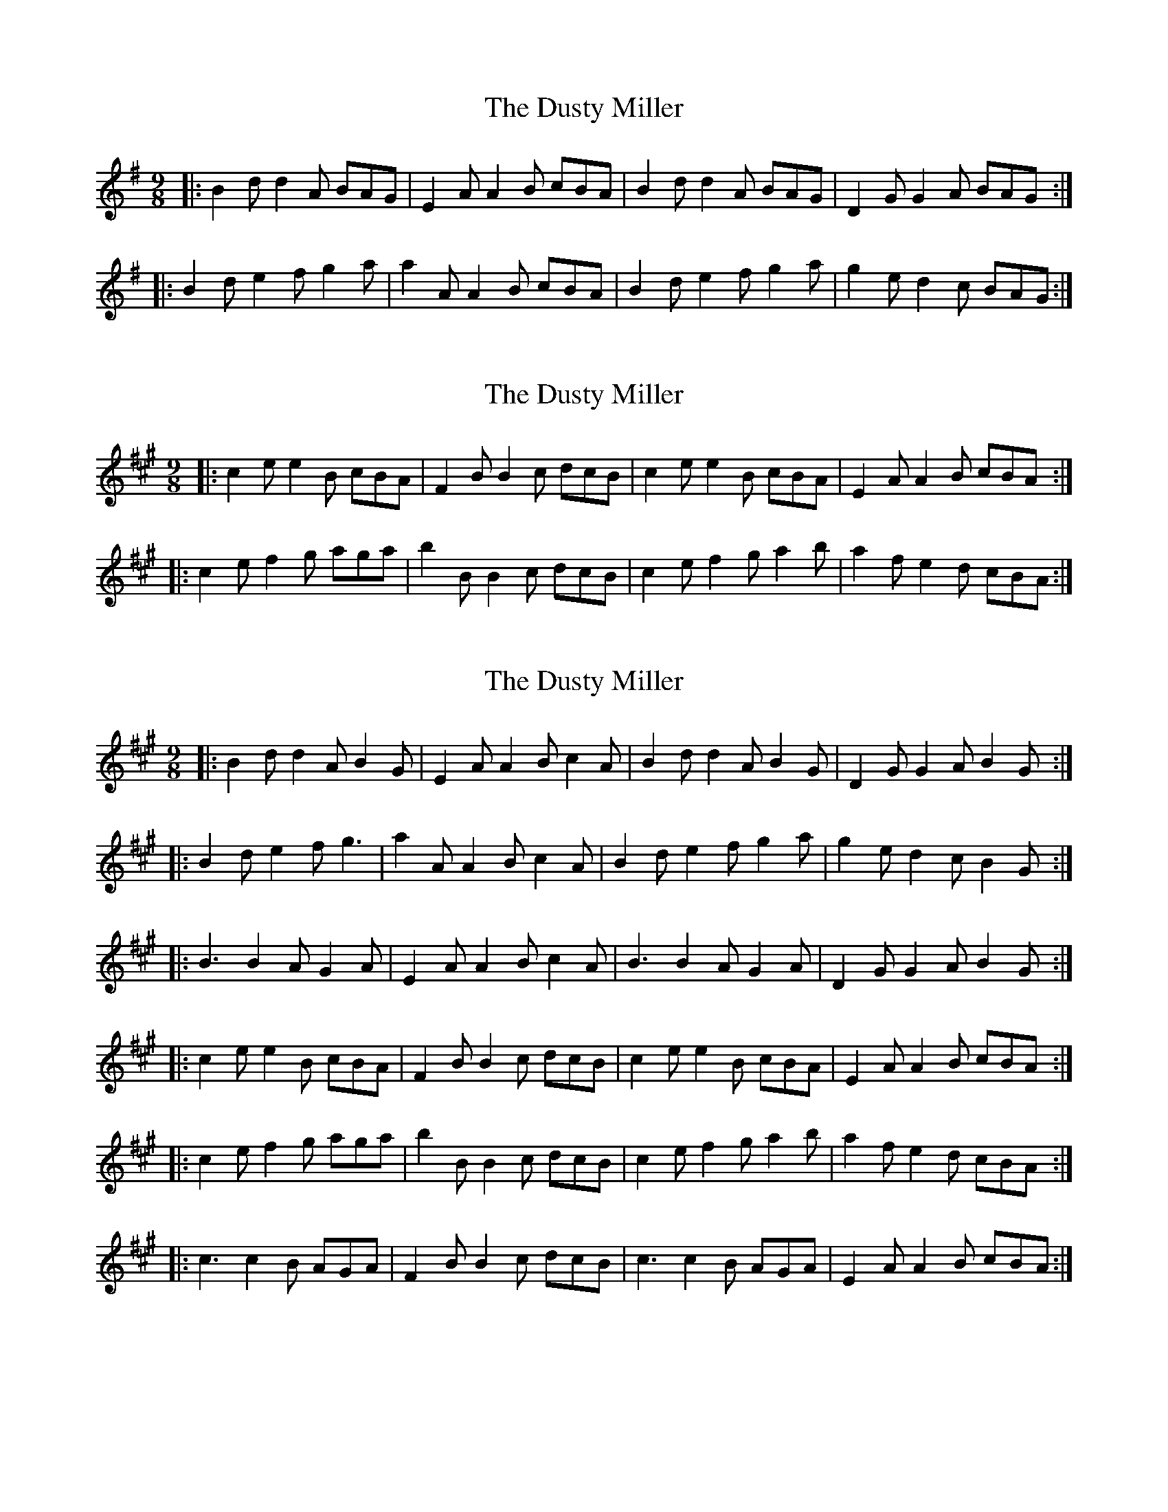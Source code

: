 X: 1
T: Dusty Miller, The
Z: Jeremy
S: https://thesession.org/tunes/28#setting28
R: slip jig
M: 9/8
L: 1/8
K: Gmaj
|:B2d d2A BAG|E2A A2B cBA|B2d d2A BAG|D2G G2A BAG:||:B2d e2f g2a|a2A A2B cBA|B2d e2f g2a|g2e d2c BAG:|
X: 2
T: Dusty Miller, The
Z: gravelwalks
S: https://thesession.org/tunes/28#setting12416
R: slip jig
M: 9/8
L: 1/8
K: Amaj
|:c2e e2B cBA|F2B B2c dcB|c2e e2B cBA|E2A A2B cBA:||:c2e f2g aga|b2B B2c dcB|c2e f2g a2b|a2f e2d cBA:|
X: 3
T: Dusty Miller, The
Z: ceolachan
S: https://thesession.org/tunes/28#setting12417
R: slip jig
M: 9/8
L: 1/8
K: Amaj
|: B2 d d2 A B2 G | E2 A A2 B c2 A | B2 d d2 A B2 G | D2 G G2 A B2 G :||: B2 d e2 f g3 | a2 A A2 B c2 A | B2 d e2 f g2 a | g2 e d2 c B2 G :||: B3 B2 A G2 A | E2 A A2 B c2 A | B3 B2 A G2 A | D2 G G2 A B2 G :||: c2 e e2 B cBA | F2 B B2 c dcB | c2 e e2 B cBA | E2 A A2 B cBA :||: c2 e f2 g aga | b2 B B2 c dcB | c2 e f2 g a2 b | a2 f e2 d cBA :||: c3 c2 B AGA | F2 B B2 c dcB | c3 c2 B AGA | E2 A A2 B cBA :|
X: 4
T: Dusty Miller, The
Z: ceolachan
S: https://thesession.org/tunes/28#setting12418
R: slip jig
M: 9/8
L: 1/8
K: Gmaj
|: B2 d c2 A B2 G | E2 A A2 B cBA | B2 d cBA G2 F | D2 G G2 A B2 G :||: B2 d def g3 | a2 A A2 B cBA | B2 d e2 f gfe | d2 B G2 A B2 G :||: D3 G2 A BAG | E3 A2 B cBA | B2 d cBA G2 F | D2 G G2 A B2 G :|
X: 5
T: Dusty Miller, The
Z: tin_whistler
S: https://thesession.org/tunes/28#setting12419
R: slip jig
M: 9/8
L: 1/8
K: Gmaj
|: B2c d2B A2G | F2G A2B c2A | B2c d2B A2G | D2G B2A G3 :||: Bcd e2f g2z | B2d g2e dBA | B2d e2f g2z | D2G B2A G3 :|
X: 6
T: Dusty Miller, The
Z: cwboal
S: https://thesession.org/tunes/28#setting30762
R: slip jig
M: 9/8
L: 1/8
K: Gmaj
|B2d d2A BAG|E2G A2B cBA|B2d d2A BAG|D2E G2A BAG|
|B2d d2A BAG|E2G A2B cBA|B2d d2A BAG|D2E G2A BAG||
|B2d e2f g3|a2A A2B cBA|B2d e2f g2a|g2e d2c BAG|
|B2d e2f g3|a2A A2B cBA|B2d e2f g2a|g2e d2c BAG||
